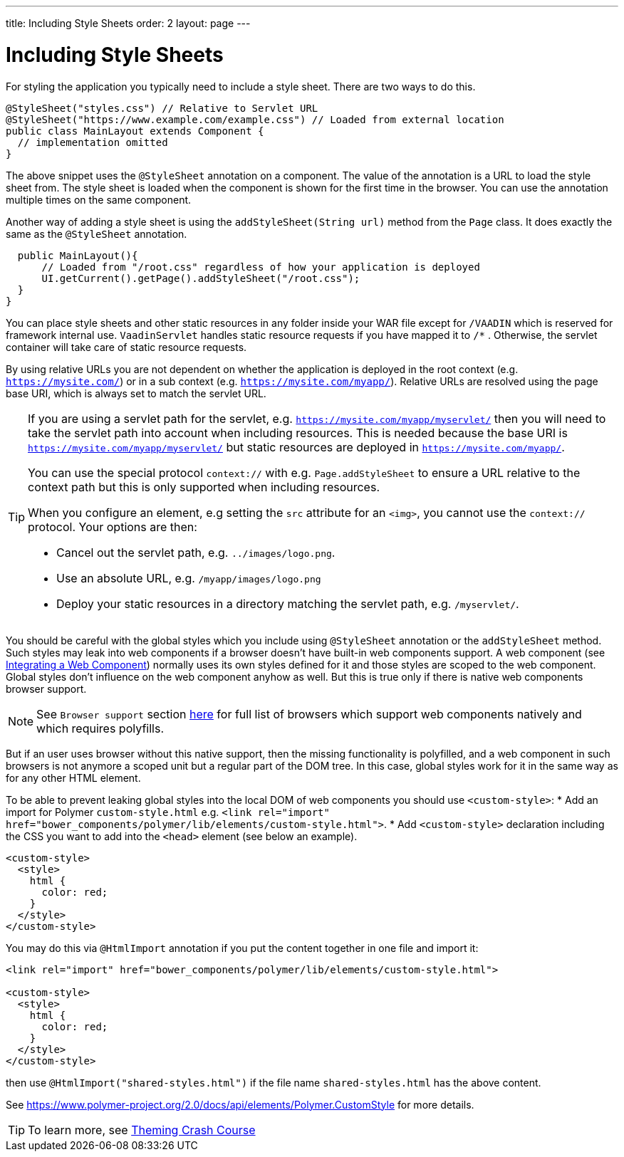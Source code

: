 ---
title: Including Style Sheets
order: 2
layout: page
---

= Including Style Sheets

For styling the application you typically need to include a style sheet. There
are two ways to do this.

[source,java]
----
@StyleSheet("styles.css") // Relative to Servlet URL
@StyleSheet("https://www.example.com/example.css") // Loaded from external location
public class MainLayout extends Component {
  // implementation omitted
}
----

The above snippet uses the `@StyleSheet` annotation on a component. The value of
the annotation is a URL to load the style sheet from. The style sheet is loaded
when the component is shown for the first time in the browser. You can use the
annotation multiple times on the same component.

Another way of adding a style sheet is using the `addStyleSheet(String url)`
method from the `Page` class. It does exactly the same as the `@StyleSheet`
annotation.

[source,java]
----
  public MainLayout(){
      // Loaded from "/root.css" regardless of how your application is deployed
      UI.getCurrent().getPage().addStyleSheet("/root.css");
  }
}
----

You can place style sheets and other static resources in any folder inside your WAR file except for `/VAADIN` which is reserved for framework internal use.
`VaadinServlet` handles static resource requests if you have mapped it to `/*` .
Otherwise, the servlet container will take care of static resource requests.

By using relative URLs you are not dependent on whether the application is deployed in the root context (e.g.  `https://mysite.com/`) or in a sub context (e.g. `https://mysite.com/myapp/`).
Relative URLs are resolved using the page base URI, which is always set to match the servlet URL.

[TIP]
====
If you are using a servlet path for the servlet, e.g. `https://mysite.com/myapp/myservlet/` then you will need to take the servlet path into account when including resources.
This is needed because the base URI is `https://mysite.com/myapp/myservlet/` but static resources are deployed in `https://mysite.com/myapp/`.

You can use the special protocol `context://` with e.g. `Page.addStyleSheet` to ensure a URL relative to the context path but this is only supported when including resources.

When you configure an element, e.g setting the `src` attribute for an `<img>`, you cannot use the `context://` protocol. Your options are then:

* Cancel out the servlet path, e.g. `../images/logo.png`.
* Use an absolute URL, e.g. `/myapp/images/logo.png`
* Deploy your static resources in a directory matching the servlet path, e.g. `/myservlet/`.
====

You should be careful with the global styles which you include using `@StyleSheet` annotation or 
the `addStyleSheet` method. Such styles may leak into web components if a browser 
doesn't have built-in web components support. A web component (see <<../web-components/integrating-a-web-component.asciidoc,Integrating a Web Component>>) normally uses its own styles defined for it and those styles are scoped to the web component.
Global styles don't influence on the web component anyhow as well. 
But this is true only if there is native web components browser support.

[NOTE]

See `Browser support` section https://www.webcomponents.org/[here] for full list 
of browsers which support web components natively and which requires polyfills.   

But if an user uses browser without this native support, then the missing functionality
is polyfilled, and a web component in such browsers is not anymore a scoped unit
but a regular part of the DOM tree. In this case, global styles work for it in the same
way as for any other HTML element.

To be able to prevent leaking global styles into the local DOM of web components you
should use `<custom-style>`:
* Add an import for Polymer `custom-style.html` e.g. `<link rel="import" href="bower_components/polymer/lib/elements/custom-style.html">`. 
* Add `<custom-style>`  declaration including the CSS you want to add into the `<head>` element (see below an example).

[source,html]
----
<custom-style>
  <style>
    html {
      color: red;
    }
  </style>
</custom-style>
----

You may do this via `@HtmlImport` annotation if you put the content together in one file and import it:

[source,html]
----
<link rel="import" href="bower_components/polymer/lib/elements/custom-style.html">

<custom-style>
  <style>
    html {
      color: red;
    }
  </style>
</custom-style>
----

then use `@HtmlImport("shared-styles.html")` if the file name `shared-styles.html` 
has the above content.

See https://www.polymer-project.org/2.0/docs/api/elements/Polymer.CustomStyle for more details.

[TIP]

To learn more, see <<../theme/theming-crash-course#,Theming Crash Course>>

